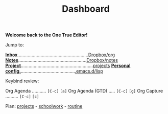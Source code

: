 
       

                    [[file:data/logo.svg]]

#+TITLE: Dashboard
*Welcome back to the One True Editor!*

Jump to:
 
   *[[file:~/Dropbox/org/inbox.org][Inbox]]*.......................................................[[file:~/Dropbox/org/][Dropbox/org]]
   *[[elisp:deft][Notes]]*.....................................................[[file:~/Dropbox/notes/][Dropbox/notes]]
   *[[elisp:(projectile-switch-project)][Project]]*........................................................[[file:~/projects/][projects]]
   *[[file:~/.emacs.d/init.el][Personal config.]]*..........................................[[file:~/.emacs.d/lisp][.emacs.d/lisp]]

Keybind review:
  
   Org Agenda ........... =[C-c]= =[a]=        Org Agenda (GTD) ..... =[C-c]= =[g]=
   Org Capture .......... =[C-c]= =[c]=        

Plan: 
                        [[file:~/Dropbox/org/projects.org][projects]] - [[file:~/Dropbox/org/schoolwork.org][schoolwork]] - [[file:~/Dropbox/org/routine.org][routine]]
